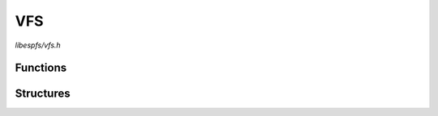 VFS
===

`libespfs/vfs.h`

Functions
^^^^^^^^^

.. doxygenfunction:: esp_vfs_espfs_register

Structures
^^^^^^^^^^

.. doxygenstruct:: esp_vfs_espfs_conf_t
    :members:
